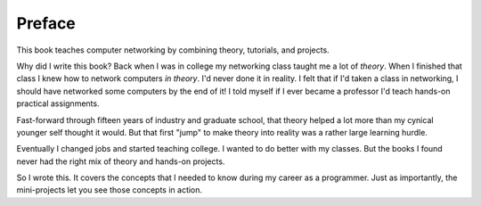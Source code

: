 Preface
=======

This book teaches computer networking by combining theory, tutorials, and
projects.

Why did I write this book?
Back when I was in college my networking class taught me a lot of *theory*.
When I finished that class I knew how to network computers *in theory*.
I'd never done it in reality. I felt that if I'd taken a class in networking,
I should have networked some computers by the end of it!
I told myself if I ever became a
professor I'd teach hands-on practical assignments.

Fast-forward through fifteen years of industry and graduate school,
that theory helped a lot more than my cynical younger self thought it would.
But that first "jump" to make theory into
reality was a rather large learning hurdle.

Eventually I changed jobs and started teaching college. I wanted to do better
with my classes.
But the books I found
never had the right mix of theory and hands-on projects.

So I wrote this. It covers the concepts that I needed
to know during my career as a programmer. Just as importantly,
the mini-projects let you see those concepts in action.
